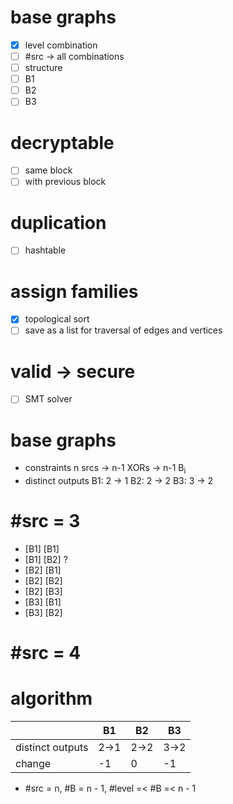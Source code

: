 * base graphs
- [X] level combination
- [ ] #src -> all combinations
- [ ] structure
- [ ] B1
- [ ] B2
- [ ] B3
* decryptable
- [ ] same block
- [ ] with previous block

* duplication
- [ ] hashtable

* assign families
- [X] topological sort
- [ ] save as a list for traversal of edges and vertices
* valid -> secure
- [ ] SMT solver




* base graphs
- constraints
  n srcs -> n-1 XORs -> n-1 B_i
- distinct outputs
  B1: 2 -> 1
  B2: 2 -> 2
  B3: 3 -> 2

* #src = 3
- [B1] [B1]
- [B1] [B2] ?
- [B2] [B1]
- [B2] [B2]
- [B2] [B3]
- [B3] [B1]
- [B3] [B2]
* #src = 4
* algorithm

|                  | B1   | B2   | B3   |
|------------------+------+------+------|
| distinct outputs | 2->1 | 2->2 | 3->2 |
| change           | -1   | 0    | -1   |
- #src = n, #B = n - 1, #level =< #B =< n - 1


